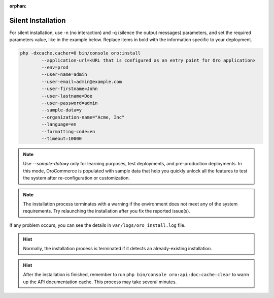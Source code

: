 :orphan:

.. _silent-installation:

.. begin_silent_installation_via_console

Silent Installation
===================

For silent installation, use -n (no interaction) and -q (silence the output messages) parameters, and set the required parameters value, like in the example below. Replace items in bold with the information specific to your deployment.

.. code-block:: none

   php -dxcache.cacher=0 bin/console oro:install
           --application-url=<URL that is configured as an entry point for Oro application>
           --env=prod
           --user-name=admin
           --user-email=admin@example.com
           --user-firstname=John
           --user-lastname=Doe
           --user-password=admin
           --sample-data=y
           --organization-name="Acme, Inc"
           --language=en
           --formatting-code=en
           --timeout=10000

.. note:: Use *--sample-data=y* only for learning purposes, test deployments, and pre-production deployments. In this mode, OroCommerce is populated with sample data that help you quickly unlock all the features to test the system after re-configuration or customization.

.. note:: The installation process terminates with a warning if the environment does not meet any of the system requirements. Try relaunching the installation after you fix the reported issue(s).

If any problem occurs, you can see the details in ``var/logs/oro_install.log`` file.

.. hint:: Normally, the installation process is terminated if it detects an already-existing installation.

.. hint:: After the installation is finished, remember to run ``php bin/console oro:api:doc:cache:clear`` to warm up the API documentation cache. This process may take several minutes.

.. finish_silent_installation_via_console